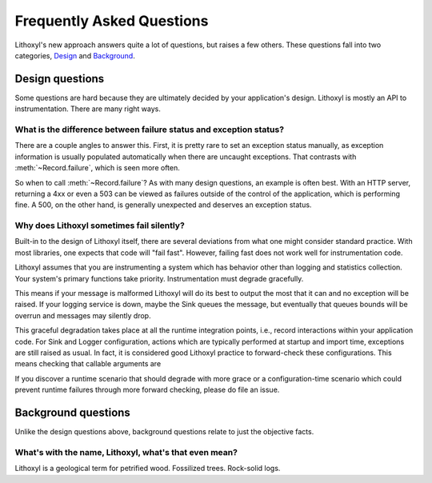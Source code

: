 Frequently Asked Questions
==========================

Lithoxyl's new approach answers quite a lot of questions, but raises a
few others. These questions fall into two categories, `Design
<#design-questions>`_ and `Background <#background-questions>`_.

Design questions
----------------

Some questions are hard because they are ultimately decided by your
application's design. Lithoxyl is mostly an API to
instrumentation. There are many right ways.

What is the difference between failure status and exception status?
~~~~~~~~~~~~~~~~~~~~~~~~~~~~~~~~~~~~~~~~~~~~~~~~~~~~~~~~~~~~~~~~~~~

There are a couple angles to answer this. First, it is pretty rare to
set an exception status manually, as exception information is usually
populated automatically when there are uncaught exceptions. That
contrasts with :meth:`~Record.failure`, which is seen more often.

So when to call :meth:`~Record.failure`? As with many design
questions, an example is often best. With an HTTP server, returning a
4xx or even a 503 can be viewed as failures outside of the control of
the application, which is performing fine. A 500, on the other hand,
is generally unexpected and deserves an exception status.

Why does Lithoxyl sometimes fail silently?
~~~~~~~~~~~~~~~~~~~~~~~~~~~~~~~~~~~~~~~~~~

Built-in to the design of Lithoxyl itself, there are several
deviations from what one might consider standard practice. With most
libraries, one expects that code will "fail fast". However, failing
fast does not work well for instrumentation code.

Lithoxyl assumes that you are instrumenting a system which has
behavior other than logging and statistics collection. Your system's
primary functions take priority. Instrumentation must degrade
gracefully.

This means if your message is malformed Lithoxyl will do its best to
output the most that it can and no exception will be raised. If your
logging service is down, maybe the Sink queues the message, but
eventually that queues bounds will be overrun and messages may
silently drop.

This graceful degradation takes place at all the runtime integration
points, i.e., record interactions within your application code. For
Sink and Logger configuration, actions which are typically performed at
startup and import time, exceptions are still raised as usual. In
fact, it is considered good Lithoxyl practice to forward-check these
configurations. This means checking that callable arguments are

If you discover a runtime scenario that should degrade with more grace
or a configuration-time scenario which could prevent runtime failures
through more forward checking, please do file an issue.

Background questions
--------------------

Unlike the design questions above, background questions relate to just
the objective facts.

.. _etymology:

What's with the name, Lithoxyl, what's that even mean?
~~~~~~~~~~~~~~~~~~~~~~~~~~~~~~~~~~~~~~~~~~~~~~~~~~~~~~

Lithoxyl is a geological term for petrified wood. Fossilized
trees. Rock-solid logs.

.. TODO: image
